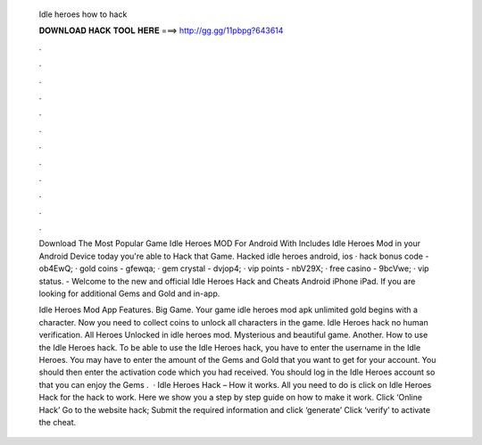   Idle heroes how to hack
  
  
  
  𝐃𝐎𝐖𝐍𝐋𝐎𝐀𝐃 𝐇𝐀𝐂𝐊 𝐓𝐎𝐎𝐋 𝐇𝐄𝐑𝐄 ===> http://gg.gg/11pbpg?643614
  
  
  
  .
  
  
  
  .
  
  
  
  .
  
  
  
  .
  
  
  
  .
  
  
  
  .
  
  
  
  .
  
  
  
  .
  
  
  
  .
  
  
  
  .
  
  
  
  .
  
  
  
  .
  
  Download The Most Popular Game Idle Heroes MOD For Android With Includes Idle Heroes Mod in your Android Device today you're able to Hack that Game. Hacked idle heroes android, ios · hack bonus code - ob4EwQ; · gold coins - gfewqa; · gem crystal - dvjop4; · vip points - nbV29X; · free casino - 9bcVwe; · vip status. - Welcome to the new and official Idle Heroes Hack and Cheats Android iPhone iPad. If you are looking for additional Gems and Gold and in-app.
  
  Idle Heroes Mod App Features. Big Game. Your game idle heroes mod apk unlimited gold begins with a character. Now you need to collect coins to unlock all characters in the game. Idle Heroes hack no human verification. All Heroes Unlocked in idle heroes mod. Mysterious and beautiful game. Another. How to use the Idle Heroes hack. To be able to use the Idle Heroes hack, you have to enter the username in the Idle Heroes. You may have to enter the amount of the Gems and Gold that you want to get for your account. You should then enter the activation code which you had received. You should log in the Idle Heroes account so that you can enjoy the Gems .  · Idle Heroes Hack – How it works. All you need to do is click on Idle Heroes Hack for the hack to work. Here we show you a step by step guide on how to make it work. Click ‘Online Hack’ Go to the website hack; Submit the required information and click ‘generate’ Click ‘verify’ to activate the cheat.

